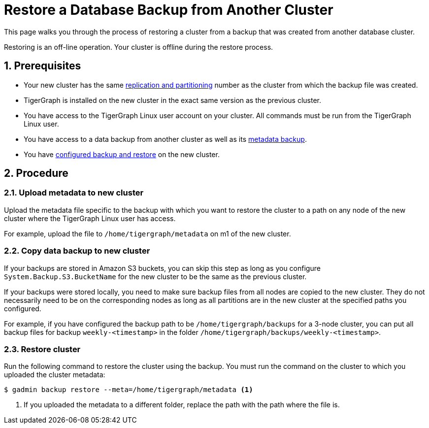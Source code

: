 = Restore a Database Backup from Another Cluster
:description:
:sectnums:

This page walks you through the process of restoring a cluster from a backup that was created from another database cluster.

Restoring is an off-line operation.
Your cluster is offline during the restore process.


== Prerequisites
* Your new cluster has the same xref:ha:ha-cluster.adoc[replication and partitioning] number as the cluster from which the backup file was created.
* TigerGraph is installed on the new cluster in the exact same version as the previous cluster.
* You have access to the TigerGraph Linux user account on your cluster.
All commands must be run from the TigerGraph Linux user.
* You have access to a data backup from another cluster as well as its xref:backup-cluster.adoc#_metadata_backup_optional[metadata backup].
* You have xref:configurations.adoc[configured backup and restore] on the new cluster.

== Procedure

=== Upload metadata to new cluster
Upload the metadata file specific to the backup with which you want to restore the cluster to a path on any node of the new cluster where the TigerGraph Linux user has access.

For example, upload the file to `/home/tigergraph/metadata` on m1 of the new cluster.


=== Copy data backup to new cluster

If your backups are stored in Amazon S3 buckets, you can skip this step as long as you configure `System.Backup.S3.BucketName` for the new cluster to be the same as the previous cluster.

If your backups were stored locally, you need to make sure backup files from all nodes are copied to the new cluster.
They do not necessarily need to be on the corresponding nodes as long as all partitions are in the new cluster at the specified paths you configured.

For example, if you have configured the backup path to be `/home/tigergraph/backups` for a 3-node cluster, you can put all backup files for backup `weekly-<timestamp>` in the folder `/home/tigergraph/backups/weekly-<timestamp>`.

=== Restore cluster

Run the following command to restore the cluster using the backup.
You must run the command on the cluster to which you uploaded the cluster metadata:

[.wrap,console]
----
$ gadmin backup restore --meta=/home/tigergraph/metadata <1>
----
<1> If you uploaded the metadata to a different folder, replace the path with the path where the file is.

